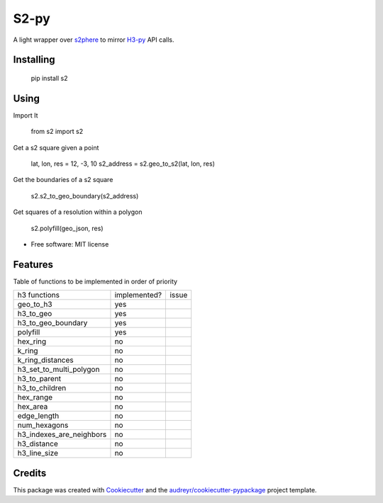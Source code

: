 =====
S2-py
=====


.. image:: https://img.shields.io/pypi/v/s2.svg
        :target: https://pypi.python.org/pypi/s2

.. image:: https://img.shields.io/travis/JoaoCarabetta/s2.svg
        :target: https://travis-ci.org/JoaoCarabetta/s2

.. image:: https://readthedocs.org/projects/s2-py/badge/?version=latest
        :target: https://s2-py.readthedocs.io/en/latest/?badge=latest
        :alt: Documentation Status


A light wrapper over `s2phere <https://github.com/sidewalklabs/s2sphere>`_ to mirror
`H3-py <https://github.com/uber/h3-py>`_ API calls.

Installing
-----------

        pip install s2


Using
-----

Import It

        from s2 import s2

Get a s2 square given a point


        lat, lon, res = 12, -3, 10
        s2_address = s2.geo_to_s2(lat, lon, res)


Get the boundaries of a s2 square

        s2.s2_to_geo_boundary(s2_address)

Get squares of a resolution within a polygon

        s2.polyfill(geo_json, res)


* Free software: MIT license

Features
--------

Table of functions to be implemented in order of priority


+--------------------------+--------------+-------+
| h3 functions             | implemented? | issue |
+--------------------------+--------------+-------+
| geo_to_h3                | yes          |       |
+--------------------------+--------------+-------+
| h3_to_geo                | yes          |       |
+--------------------------+--------------+-------+
| h3_to_geo_boundary       | yes          |       |
+--------------------------+--------------+-------+
| polyfill                 | yes          |       |
+--------------------------+--------------+-------+
| hex_ring                 | no           |       |
+--------------------------+--------------+-------+
| k_ring                   | no           |       |
+--------------------------+--------------+-------+
| k_ring_distances         | no           |       |
+--------------------------+--------------+-------+
| h3_set_to_multi_polygon  | no           |       |
+--------------------------+--------------+-------+
| h3_to_parent             | no           |       |
+--------------------------+--------------+-------+
| h3_to_children           | no           |       |
+--------------------------+--------------+-------+
| hex_range                | no           |       |
+--------------------------+--------------+-------+
| hex_area                 | no           |       |
+--------------------------+--------------+-------+
| edge_length              | no           |       |
+--------------------------+--------------+-------+
| num_hexagons             | no           |       |
+--------------------------+--------------+-------+
| h3_indexes_are_neighbors | no           |       |
+--------------------------+--------------+-------+
| h3_distance              | no           |       |
+--------------------------+--------------+-------+
| h3_line_size             | no           |       |
+--------------------------+--------------+-------+

Credits
-------

This package was created with Cookiecutter_ and the `audreyr/cookiecutter-pypackage`_ project template.

.. _Cookiecutter: https://github.com/audreyr/cookiecutter
.. _`audreyr/cookiecutter-pypackage`: https://github.com/audreyr/cookiecutter-pypackage
    